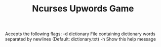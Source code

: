 #+TITLE: Ncurses Upwords Game

Accepts the following flags:
  -d  dictionary  File containing dictionary words separated by newlines
                  (Default: dictionary.txt)
  -h              Show this help message
